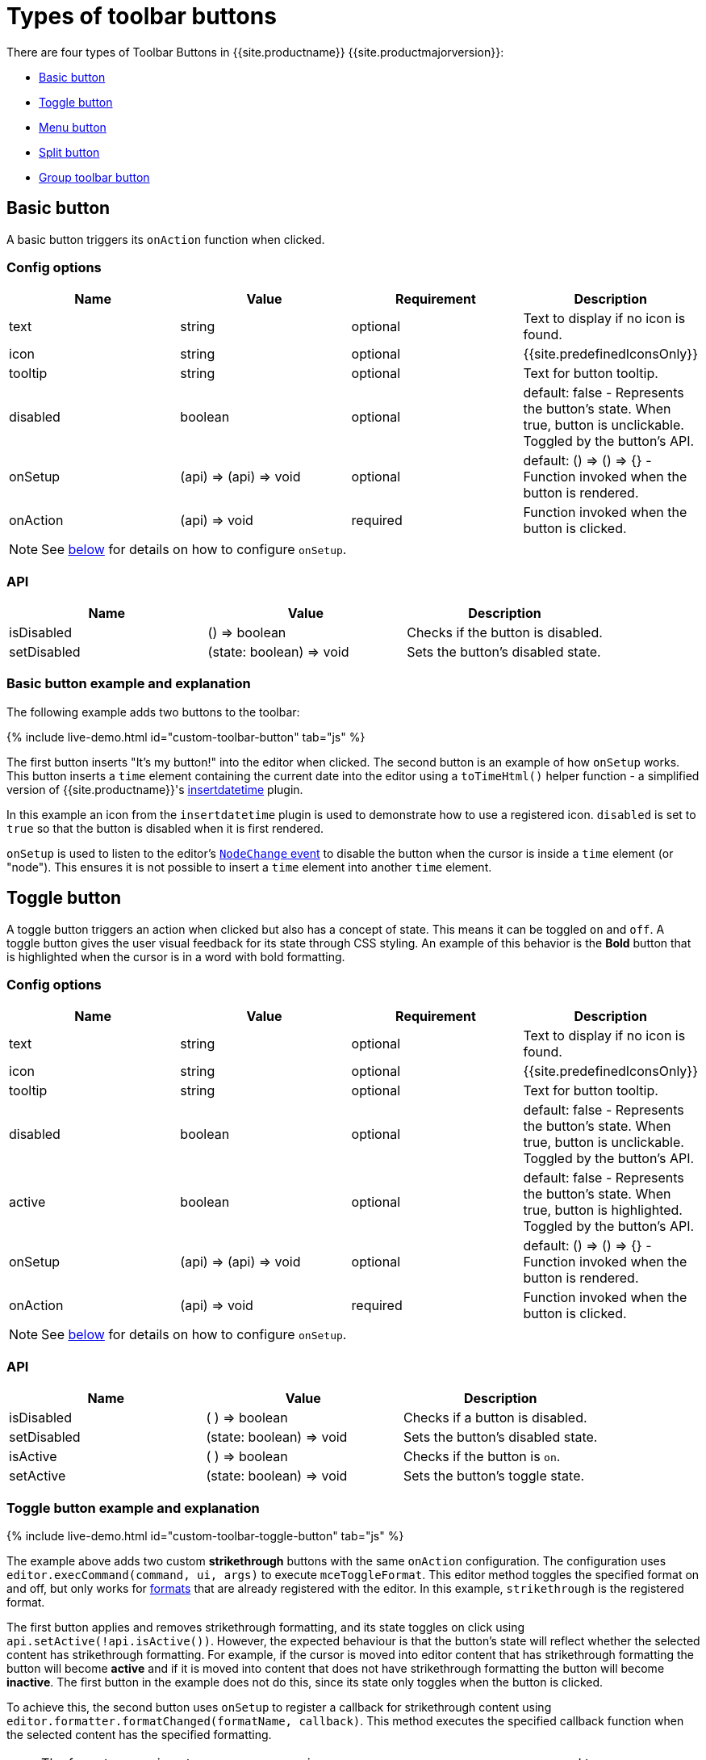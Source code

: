 = Types of toolbar buttons
:description: This section demonstrates different types of toolbar buttons.
:keywords: toolbar toolbarbuttons buttons toolbarbuttonsapi
:title_nav: Types of toolbar buttons

There are four types of Toolbar Buttons in {{site.productname}} {{site.productmajorversion}}:

* <<basicbutton,Basic button>>
* <<togglebutton,Toggle button>>
* <<menubutton,Menu button>>
* <<splitbutton,Split button>>
* <<grouptoolbarbutton,Group toolbar button>>

== Basic button

A basic button triggers its `onAction` function when clicked.

=== Config options

|===
| Name | Value | Requirement | Description

| text
| string
| optional
| Text to display if no icon is found.

| icon
| string
| optional
| {{site.predefinedIconsOnly}}

| tooltip
| string
| optional
| Text for button tooltip.

| disabled
| boolean
| optional
| default: false - Represents the button's state. When true, button is unclickable. Toggled by the button's API.

| onSetup
| (api) \=> (api) \=> void
| optional
| default: () \=> () \=> {} - Function invoked when the button is rendered.

| onAction
| (api) \=> void
| required
| Function invoked when the button is clicked.
|===

NOTE: See <<onsetupexplanation,below>> for details on how to configure `onSetup`.

=== API

|===
| Name | Value | Description

| isDisabled
| () \=> boolean
| Checks if the button is disabled.

| setDisabled
| (state: boolean) \=> void
| Sets the button's disabled state.
|===

=== Basic button example and explanation

The following example adds two buttons to the toolbar:

{% include live-demo.html id="custom-toolbar-button" tab="js" %}

The first button inserts "It's my button!" into the editor when clicked. The second button is an example of how `onSetup` works. This button inserts a `time` element containing the current date into the editor using a `toTimeHtml()` helper function - a simplified version of {{site.productname}}'s link:{{site.baseurl}}/plugins/opensource/insertdatetime/[insertdatetime] plugin.

In this example an icon from the `insertdatetime` plugin is used to demonstrate how to use a registered icon. `disabled` is set to `true` so that the button is disabled when it is first rendered.

`onSetup` is used to listen to the editor's link:{{site.baseurl}}/advanced/events/#editorcoreevents[`NodeChange` event] to disable the button when the cursor is inside a `time` element (or "node"). This ensures it is not possible to insert a `time` element into another `time` element.

== Toggle button

A toggle button triggers an action when clicked but also has a concept of state. This means it can be toggled `on` and `off`. A toggle button gives the user visual feedback for its state through CSS styling. An example of this behavior is the *Bold* button that is highlighted when the cursor is in a word with bold formatting.

=== Config options

|===
| Name | Value | Requirement | Description

| text
| string
| optional
| Text to display if no icon is found.

| icon
| string
| optional
| {{site.predefinedIconsOnly}}

| tooltip
| string
| optional
| Text for button tooltip.

| disabled
| boolean
| optional
| default: false - Represents the button's state. When true, button is unclickable. Toggled by the button's API.

| active
| boolean
| optional
| default: false - Represents the button's state. When true, button is highlighted. Toggled by the button's API.

| onSetup
| (api) \=> (api) \=> void
| optional
| default: () \=> () \=> {} - Function invoked when the button is rendered.

| onAction
| (api) \=> void
| required
| Function invoked when the button is clicked.
|===

NOTE: See <<onsetupexplanation,below>> for details on how to configure `onSetup`.

=== API

|===
| Name | Value | Description

| isDisabled
| ( ) \=> boolean
| Checks if a button is disabled.

| setDisabled
| (state: boolean) \=> void
| Sets the button's disabled state.

| isActive
| ( ) \=> boolean
| Checks if the button is `on`.

| setActive
| (state: boolean) \=> void
| Sets the button's toggle state.
|===

=== Toggle button example and explanation

{% include live-demo.html id="custom-toolbar-toggle-button" tab="js" %}

The example above adds two custom *strikethrough* buttons with the same `onAction` configuration. The configuration uses `editor.execCommand(command, ui, args)` to execute `mceToggleFormat`. This editor method toggles the specified format on and off, but only works for link:{{site.baseurl}}/configure/content-formatting/#formats[formats] that are already registered with the editor. In this example, `strikethrough` is the registered format.

The first button applies and removes strikethrough formatting, and its state toggles on click using `api.setActive(!api.isActive())`. However, the expected behaviour is that the button's state will reflect whether the selected content has strikethrough formatting. For example, if the cursor is moved into editor content that has strikethrough formatting the button will become *active* and if it is moved into content that does not have strikethrough formatting the button will become *inactive*. The first button in the example does not do this, since its state only toggles when the button is clicked.

To achieve this, the second button uses `onSetup` to register a callback for strikethrough content using `editor.formatter.formatChanged(formatName, callback)`. This method executes the specified callback function when the selected content has the specified formatting.

NOTE: The format name given to `mceToggleFormat` via `editor.execCommand(command, ui, args)` and to `editor.formatter.formatChanged(formatName, callback)` is the same.

The callback given to `editor.formatter.formatChanged` is a function that takes a `state` boolean representing whether the currently selected content contains the applied format. This `state` boolean is used to set the button's active state to match if the selected content has the specified formatting by using `api.setActive(state)` from the button's API. This ensures the `customToggleStrikethrough` button is only *active* when the selected content contains the strikethrough formatting.

{{site.requires_5_9v}}

For formats that require variables, the `editor.formatter.formatChanged` function takes two extra arguments: `similar` and `vars`.

When the `similar` argument is `true`, similar formats will all be treated as the same by `formatChanged`. Similar formats are those with the same `formatName` but different variables. This argument will default to `false`.

The `vars` argument controls which variables are used to match the content when determining whether to run the callback. This argument is only used when `similar` is `false`.

== Menu button

A toolbar menu button is a toolbar button that opens a menu when clicked. This menu can also contain submenus. This is useful for grouping together actions that would otherwise be several buttons on the toolbar. It can also be used to reduce visual clutter and save UI space, as menubar menu items and some toolbar buttons could be moved into a toolbar menu button. Potentially, all menubar menu items could be moved into toolbar menu buttons, allowing for the editor to be used without a menubar at all.

For example: The table plugin's `table` toolbar button opens a menu similar to the menubar Table menu.

=== Config options

|===
| Name | Value | Requirement | Description

| fetch
| (success: (menu) \=> void) \=> void
| required
| Function that takes a callback which must be passed the list of options for the button's dropdown.

| text
| string
| optional
| Text to display if no icon is found.

| icon
| string
| optional
| {{site.predefinedIconsOnly}}

| tooltip
| string
| optional
| Text for button tooltip.

| onSetup
| (api) \=> (api) \=> void
| optional
| default: () \=> () \=> {} - Function that's invoked when the button is rendered.
|===

NOTE: See <<onsetupexplanation,below>> for details on how to configure `onSetup`.

=== API

|===
| Name | Value | Description

| isDisabled
| ( ) \=> boolean
| Checks if the button is disabled.

| setDisabled
| (state: boolean) \=> void
| Sets the button's disabled state.
|===

=== Menu button example and explanation

The following is a simple toolbar menu button example:

{% include live-demo.html id="custom-toolbar-menu-button" tab="js" %}

This example configures a toolbar menu button with the label `My Button` that opens the specified menu when clicked. The top-level menu contains two items. The first menu item inserts content when clicked and the second menu item opens a submenu containing two menu items which insert content when clicked.

The `fetch` function is called when the toolbar menu button's menu is opened. It is a function that takes a callback and passes it an array of menu items to be rendered in the drop-down menu. This allows for asynchronous fetching of the menu items.

Use the following demo link:{{site.baseurl}}/demo/custom-toolbar-menu-button/[here] for help using the menu toolbar button.

== Split button

A split button contains a basic button and a menu button, wrapped up into one toolbar item. Clicking the menu button section opens a dropdown list. The basic button section and the menu items can be configured to trigger different actions when clicked.

=== Config options

|===
| Name | Value | Target component | Requirement | Description

| text
| string
| Primary button
| optional
| Text displayed if no icon is found.

| icon
| string
| Primary button
| optional
| {{site.predefinedIconsOnly}}

| onAction
| (api) \=> void
| Primary button
| required
| Function invoked when the basic button section is clicked.

| select
| (value: string) \=> boolean
| Choice menu items
| optional
| default: false - Function run on each option when the menu is opened to determine if it should be highlighted as active.

| columns
| number or `'auto'`
| Drop-down menu
| optional
| default: 1 - Number of columns for the list of options. When set to more than 1 column, only the icon for each item will be shown.

| fetch
| (success: (menu) \=> void) \=> void
| Drop-down menu
| required
| A callback function that should be passed a list of <<choicemenuitems,choice menu items>> for the dropdown menu.

| onItemAction
| (api, value) \=> void
| Choice menu items
| required
| Function invoked when a dropdown list option is clicked. The `value` is passed from the selected choice menu item.

| onSetup
| (api) \=> (api) \=> void
| All
| optional
| default: () \=> () \=> {} - Function invoked when the button is rendered.
|===

NOTE: See <<onsetupexplanation,below>> for details on how to configure `onSetup`.

=== API

|===
| Name | Value | Description

| isDisabled
| ( ) \=> boolean
| Checks if button is disabled.

| setDisabled
| (state: boolean) \=> void
| Sets the button's disabled state.

| isActive
| ( ) \=> boolean
| Checks the button's toggle state.

| setActive
| (state: boolean) \=> void
| Sets the button's toggle state.
|===

=== Split button example and explanation

The following example sets up a split button with a text label and a static dropdown menu.

{% include live-demo.html id="custom-toolbar-split-button" tab="js" %}

A split button is similar to a basic button in that they both require an `onAction` callback. The `onAction` callback function should take the button's API and return nothing. It is called when the basic button section is clicked. In this example, `onAction` calls `editor.insertContent(value)` which inserts the given content into the editor.

`onItemAction` is called when a menu item is clicked. The callback function is passed the split button's API and the _value_ of the selected menu item. Nothing should be returned. The example calls `editor.insertContent(value)` to insert the _value_ into the editor's content.

The `fetch` function is called whenever the split button's drop-down menu is opened. It is a function that takes a callback and passes it an array of menu items to be rendered in the button's drop-down menu. This allows for asynchronous fetching of the menu items.

{% include components/choice-menu-items.md %}

== Group toolbar button

{{ site.requires_5_2v }}

A group toolbar button is a toolbar button that contains a collection of other toolbar buttons that are displayed in a pop-up when clicked. The style of toolbar shown is based on the current link:{{site.baseurl}}/configure/editor-appearance/#toolbarmode[toolbar mode]. For example, if `toolbar_mode` is set to `floating`, the toolbar group pop-up will appear in a floating shelf.

NOTE: The group toolbar button is _only_ supported when using the `floating` toolbar mode. If the `toolbar_groups` option is used with other toolbar modes, the toolbar group button will not be displayed and a warning message will be printed in the console.

=== Config options

|===
| Name | Value | Requirement | Description

| text
| string
| optional
| Text to display if no icon is found.

| icon
| string
| optional
| {{site.predefinedIconsOnly}}

| tooltip
| string
| optional
| Text for button tooltip.

| items
| string or LabelledToolbar[]
| required
| A string of space separated toolbar button names, or an array of link:{{site.baseurl}}/configure/editor-appearance/#addingtoolbargrouplabels[labelled toolbar buttons].

| onSetup
| (api) \=> (api) \=> void
| optional
| default: () \=> () \=> {} - Function that's invoked when the button is rendered.
|===

NOTE: See <<onsetupexplanation,below>> for details on how to configure `onSetup`.

=== API

|===
| Name | Value | Description

| isDisabled
| ( ) \=> boolean
| Checks if the button is disabled.

| setDisabled
| (state: boolean) \=> void
| Sets the button's disabled state.
|===

=== Group toolbar button example and explanation

The following is a simple group toolbar button example:

{% include live-demo.html id="custom-toolbar-group-button" tab="js" %}

The example above configures a custom *alignment* group toolbar button. When clicked the button will show a floating shelf containing the align left, center, right and justify toolbar buttons.

== `onSetup` explanation

{% include release-notes/onSetup.md %}
